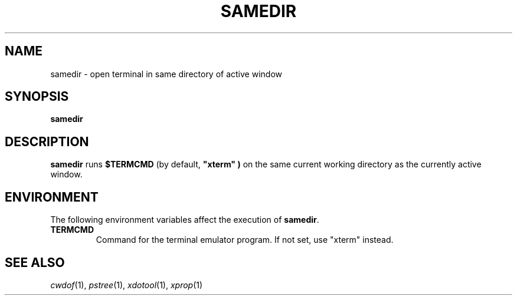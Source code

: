 .TH SAMEDIR 1
.SH NAME
samedir \- open terminal in same directory of active window
.SH SYNOPSIS
.B samedir
.SH DESCRIPTION
.B samedir
runs
.B $TERMCMD
(by default,
.B \(dqxterm\(dq )
on the same current working directory as the currently active window.
.SH ENVIRONMENT
The following environment variables affect the execution of
.BR samedir .
.TP
.B TERMCMD
Command for the terminal emulator program.
If not set, use
\(dqxterm\(dq
instead.
.SH SEE ALSO
.IR cwdof (1),
.IR pstree (1),
.IR xdotool (1),
.IR xprop (1)
